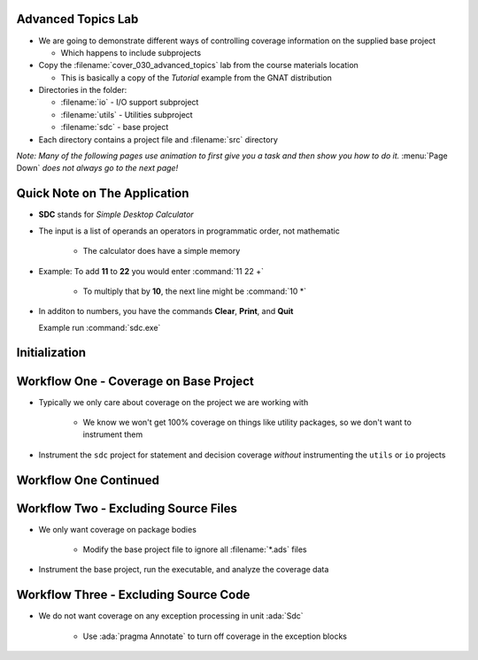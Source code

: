 ---------------------
Advanced Topics Lab
---------------------

* We are going to demonstrate different ways of controlling coverage information on the supplied base project

  * Which happens to include subprojects

* Copy the :filename:`cover_030_advanced_topics` lab from the course materials location

  * This is basically a copy of the *Tutorial* example from the GNAT distribution

* Directories in the folder:

  * :filename:`io` - I/O support subproject
  * :filename:`utils` - Utilities subproject
  * :filename:`sdc` - base project

* Each directory contains a project file and :filename:`src` directory

*Note: Many of the following pages use animation to first give you a task and then show you how to do it.* :menu:`Page Down` *does not always go to the next page!*

-------------------------------
Quick Note on The Application
-------------------------------

* **SDC** stands for *Simple Desktop Calculator*

* The input is a list of operands an operators in programmatic order, not mathematic

   * The calculator does have a simple memory

* Example: To add **11** to **22** you would enter :command:`11 22 +`

   * To multiply that by **10**, the next line might be :command:`10 *`

* In additon to numbers, you have the commands **Clear**, **Print**, and **Quit**

  Example run :command:`sdc.exe`

  .. list-table::
     :header-rows: 1

     * - Display
       - Description

     * - Welcome to SDC. Go ahead type your commands ...

     * - 100 20 +
       - User Input

     * - 100 20 +
       - Command echo

     * - 3 +
       - User Input

     * - 3 +
       - Command echo

     * - print
       - User Input

     * - print
       - Command echo

     * - ->  123
       - Result of **Print**

     * - quit
       - User Input

     * - quit
       - Command echo

     * - Thank you for using SDC.

----------------
Initialization
----------------

.. container:: animate 1-

   * Make sure your project builds

.. container:: animate 2-

   ::

      cd /path/to/sdc.gpr
      gprbuild -P sdc.gpr

   * Prepare the coverage libraries

.. container:: animate 3-

   ::

      gnatcov setup --prefix=.\gnatcov-rts

      OR

      gnatcov setup --prefix=./gnatcov-rts

   Don't forget to set the environment variable ``GPR_PROJECT_PATH`` to point to the folder containing the :filename:`gnatcov_rts.gpr` file

-----------------------------------------
Workflow One - Coverage on Base Project
-----------------------------------------

* Typically we only care about coverage on the project we are working with

   * We know we won't get 100% coverage on things like utility packages, so we don't want to instrument them

* Instrument the ``sdc`` project for statement and decision coverage *without* instrumenting the ``utils`` or ``io`` projects

.. container:: animate 2-

   * Two ways to do this

      * Method 1 - focus only on base project

         ``gnatcov instrument -Psdc.gpr --no-subprojects --level=stmt+decision``

      * Method 2 - specify particular project

         ``gnatcov instrument -Psdc.gpr --projects=sdc --level=stmt+decision``

------------------------
Workflow One Continued
------------------------

.. container:: animate 1-

   * Build your application

.. container:: animate 2-

   ``gprbuild -f -p -Psdc.gpr --src-subdirs=gnatcov-instr --implicit-with=gnatcov_rts.gpr``

   * Run your application and add the coverage to the project

.. container:: animate 3-

   ``obj/sdc``

   * Add the coverage to the project

.. container:: animate 4-

   ``gnatcov coverage --level=stmt+decision --annotate=xcov *.srctrace -Psdc.gpr``
   
   * Inspect the coverage

.. container:: animate 5-

   It should be in the :filename:`obj/*.xcov` files

---------------------------------------
Workflow Two - Excluding Source Files
---------------------------------------

* We only want coverage on package bodies

   * Modify the base project file to ignore all :filename:`*.ads` files

.. container:: animate 2-

   * We need to add the following to :filename:`sdc.gpr`

   ::

      package Coverage is
         for Ignored_Source_Files use ("*.ads");
      end Coverage;

   * You could also use ``for Ignored_Source_Files_List use ("list.txt");`` where :filename:`list.txt` lists all the spec files

.. image:: blue_line.png

* Instrument the base project, run the executable, and analyze the coverage data

.. container:: animate 3-

   ::

      gnatcov instrument -Psdc.gpr --level=stmt
      gprbuild -f -p -Psdc.gpr --src-subdirs=gnatcov-instr --implicit-with=gnatcov_rts.gpr
      obj/sdc
      gnatcov coverage --level=stmt --annotate=xcov *.srctrace -Psdc.gpr

   * When looking for :filename:`*.xcov` files, note they exist only for :filename:`*.adb` files

   * Note the warning that no information was found for unit :ada:`Except`

      * Because it's only a package spec
   
----------------------------------------
Workflow Three - Excluding Source Code
----------------------------------------

* We do not want coverage on any exception processing in unit :ada:`Sdc`

   * Use :ada:`pragma Annotate` to turn off coverage in the exception blocks

.. container:: animate 2-

   .. code:: Ada
      :number-lines: 34

      pragma Annotate (Xcov, Exempt_On, "Exception Handler");
      exception
         when Stack.Underflow =>
            Error_Msg ("Not enough values in the Stack.");

         when Stack.Overflow =>
           null;
      pragma Annotate (Xcov, Exempt_Off);

   * When you look look at :filename:`sdc.adb.xcov` you'll notices the exempted lines are marked with ``*``

   ::

      29 .:      begin
      30 .: 
      31 +:         Process (Next);
      32 .:         --  Read the next Token from the input and process it.
      33 .: 
      34 *:      pragma Annotate (Xcov, Exempt_On, "Exception Handler");
      35 *:      exception
      36 *:         when Stack.Underflow =>
      37 *:            Error_Msg ("Not enough values in the Stack.");
      38 *: 
      39 *:         when Stack.Overflow =>
      40 *:           null;
      41 *:      pragma Annotate (Xcov, Exempt_Off);
      42 .:      end;

